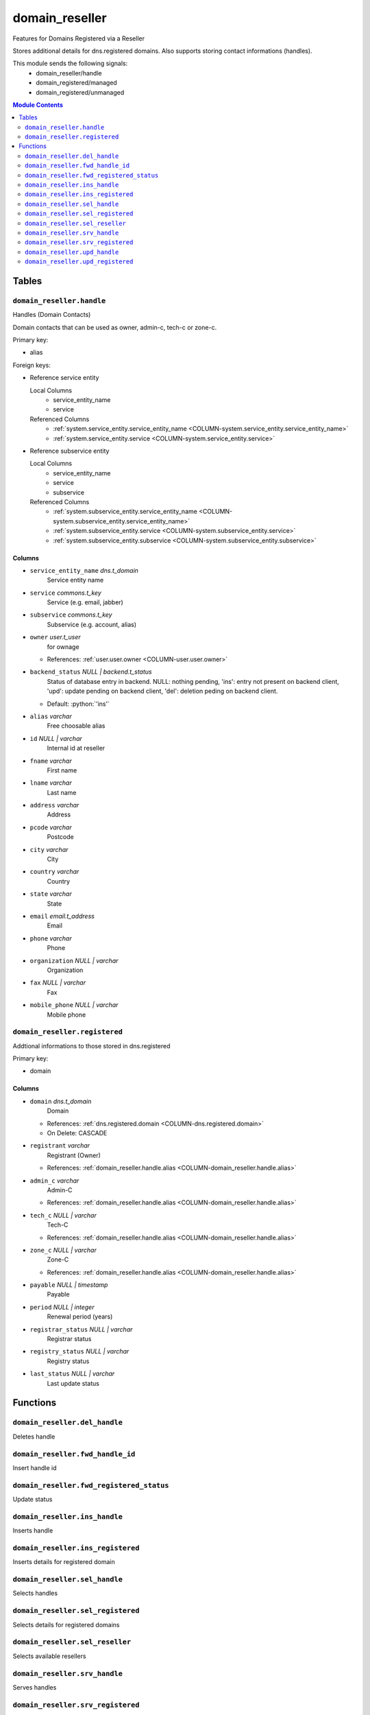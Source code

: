 ======================================================================
domain_reseller
======================================================================

Features for Domains Registered via a Reseller

Stores additional details for dns.registered domains. Also supports storing
contact informations (handles).

This module sends the following signals:
 - domain_reseller/handle
 - domain_registered/managed
 - domain_registered/unmanaged

.. contents:: Module Contents
   :local:
   :depth: 2


Tables
----------------------------------------------------------------------


.. _TBL-domain_reseller.handle:

``domain_reseller.handle``
``````````````````````````````````````````````````````````````````````

Handles (Domain Contacts)

Domain contacts that can be used as owner, admin-c, tech-c or zone-c.

Primary key:

- alias


.. BEGIN FKs

Foreign keys:

- Reference service entity

  Local Columns
   - service_entity_name
   - service

  Referenced Columns
   - :ref:`system.service_entity.service_entity_name <COLUMN-system.service_entity.service_entity_name>`
   - :ref:`system.service_entity.service <COLUMN-system.service_entity.service>`

- Reference subservice entity

  Local Columns
   - service_entity_name
   - service
   - subservice

  Referenced Columns
   - :ref:`system.subservice_entity.service_entity_name <COLUMN-system.subservice_entity.service_entity_name>`
   - :ref:`system.subservice_entity.service <COLUMN-system.subservice_entity.service>`
   - :ref:`system.subservice_entity.subservice <COLUMN-system.subservice_entity.subservice>`


.. END FKs


Columns
''''''''''''''''''''''''''''''''''''''''''''''''''''''''''''''''''''''


.. _COLUMN-domain_reseller.handle.service_entity_name:

- ``service_entity_name`` *dns.t_domain*
    Service entity name






.. _COLUMN-domain_reseller.handle.service:

- ``service`` *commons.t_key*
    Service (e.g. email, jabber)






.. _COLUMN-domain_reseller.handle.subservice:

- ``subservice`` *commons.t_key*
    Subservice (e.g. account, alias)






.. _COLUMN-domain_reseller.handle.owner:

- ``owner`` *user.t_user*
    for ownage


  - References: :ref:`user.user.owner <COLUMN-user.user.owner>`




.. _COLUMN-domain_reseller.handle.backend_status:

- ``backend_status`` *NULL | backend.t_status*
    Status of database entry in backend. NULL: nothing pending,
    'ins': entry not present on backend client, 'upd': update
    pending on backend client, 'del': deletion peding on
    backend client.

  - Default: :python:`'ins'`





.. _COLUMN-domain_reseller.handle.alias:

- ``alias`` *varchar*
    Free choosable alias






.. _COLUMN-domain_reseller.handle.id:

- ``id`` *NULL | varchar*
    Internal id at reseller






.. _COLUMN-domain_reseller.handle.fname:

- ``fname`` *varchar*
    First name






.. _COLUMN-domain_reseller.handle.lname:

- ``lname`` *varchar*
    Last name






.. _COLUMN-domain_reseller.handle.address:

- ``address`` *varchar*
    Address






.. _COLUMN-domain_reseller.handle.pcode:

- ``pcode`` *varchar*
    Postcode






.. _COLUMN-domain_reseller.handle.city:

- ``city`` *varchar*
    City






.. _COLUMN-domain_reseller.handle.country:

- ``country`` *varchar*
    Country






.. _COLUMN-domain_reseller.handle.state:

- ``state`` *varchar*
    State






.. _COLUMN-domain_reseller.handle.email:

- ``email`` *email.t_address*
    Email






.. _COLUMN-domain_reseller.handle.phone:

- ``phone`` *varchar*
    Phone






.. _COLUMN-domain_reseller.handle.organization:

- ``organization`` *NULL | varchar*
    Organization






.. _COLUMN-domain_reseller.handle.fax:

- ``fax`` *NULL | varchar*
    Fax






.. _COLUMN-domain_reseller.handle.mobile_phone:

- ``mobile_phone`` *NULL | varchar*
    Mobile phone







.. _TBL-domain_reseller.registered:

``domain_reseller.registered``
``````````````````````````````````````````````````````````````````````

Addtional informations to those stored in dns.registered

Primary key:

- domain


.. BEGIN FKs


.. END FKs


Columns
''''''''''''''''''''''''''''''''''''''''''''''''''''''''''''''''''''''


.. _COLUMN-domain_reseller.registered.domain:

- ``domain`` *dns.t_domain*
    Domain


  - References: :ref:`dns.registered.domain <COLUMN-dns.registered.domain>`

  - On Delete: CASCADE



.. _COLUMN-domain_reseller.registered.registrant:

- ``registrant`` *varchar*
    Registrant (Owner)


  - References: :ref:`domain_reseller.handle.alias <COLUMN-domain_reseller.handle.alias>`




.. _COLUMN-domain_reseller.registered.admin_c:

- ``admin_c`` *varchar*
    Admin-C


  - References: :ref:`domain_reseller.handle.alias <COLUMN-domain_reseller.handle.alias>`




.. _COLUMN-domain_reseller.registered.tech_c:

- ``tech_c`` *NULL | varchar*
    Tech-C


  - References: :ref:`domain_reseller.handle.alias <COLUMN-domain_reseller.handle.alias>`




.. _COLUMN-domain_reseller.registered.zone_c:

- ``zone_c`` *NULL | varchar*
    Zone-C


  - References: :ref:`domain_reseller.handle.alias <COLUMN-domain_reseller.handle.alias>`




.. _COLUMN-domain_reseller.registered.payable:

- ``payable`` *NULL | timestamp*
    Payable






.. _COLUMN-domain_reseller.registered.period:

- ``period`` *NULL | integer*
    Renewal period (years)






.. _COLUMN-domain_reseller.registered.registrar_status:

- ``registrar_status`` *NULL | varchar*
    Registrar status






.. _COLUMN-domain_reseller.registered.registry_status:

- ``registry_status`` *NULL | varchar*
    Registry status






.. _COLUMN-domain_reseller.registered.last_status:

- ``last_status`` *NULL | varchar*
    Last update status









Functions
---------


``domain_reseller.del_handle``
``````````````````````````````````````````````````````````````````````

Deletes handle


``domain_reseller.fwd_handle_id``
``````````````````````````````````````````````````````````````````````

Insert handle id


``domain_reseller.fwd_registered_status``
``````````````````````````````````````````````````````````````````````

Update status


``domain_reseller.ins_handle``
``````````````````````````````````````````````````````````````````````

Inserts handle


``domain_reseller.ins_registered``
``````````````````````````````````````````````````````````````````````

Inserts details for registered domain


``domain_reseller.sel_handle``
``````````````````````````````````````````````````````````````````````

Selects handles


``domain_reseller.sel_registered``
``````````````````````````````````````````````````````````````````````

Selects details for registered domains


``domain_reseller.sel_reseller``
``````````````````````````````````````````````````````````````````````

Selects available resellers


``domain_reseller.srv_handle``
``````````````````````````````````````````````````````````````````````

Serves handles


``domain_reseller.srv_registered``
``````````````````````````````````````````````````````````````````````

Serves details for registered domains


``domain_reseller.upd_handle``
``````````````````````````````````````````````````````````````````````

Updates handle


``domain_reseller.upd_registered``
``````````````````````````````````````````````````````````````````````

Updates details for registered domain




